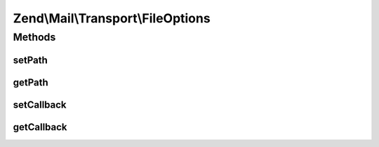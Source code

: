 .. Mail/Transport/FileOptions.php generated using docpx on 01/30/13 03:32am


Zend\\Mail\\Transport\\FileOptions
==================================

Methods
+++++++

setPath
-------

.. function:: setPath()


    Set path to stored mail files

    :param string: 

    :throws \Zend\Mail\Exception\InvalidArgumentException: 

    :rtype: FileOptions 



getPath
-------

.. function:: getPath()


    Get path
    
    If none is set, uses value from sys_get_temp_dir()

    :rtype: string 



setCallback
-----------

.. function:: setCallback()


    Set callback used to generate a file name

    :param callable: 

    :throws \Zend\Mail\Exception\InvalidArgumentException: 

    :rtype: FileOptions 



getCallback
-----------

.. function:: getCallback()


    Get callback used to generate a file name

    :rtype: callable 



